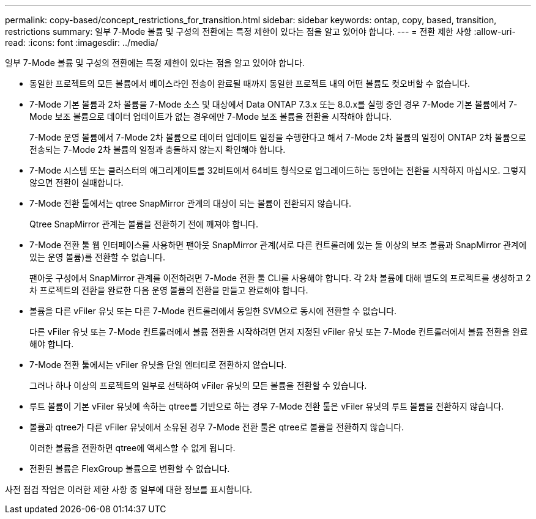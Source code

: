 ---
permalink: copy-based/concept_restrictions_for_transition.html 
sidebar: sidebar 
keywords: ontap, copy, based, transition, restrictions 
summary: 일부 7-Mode 볼륨 및 구성의 전환에는 특정 제한이 있다는 점을 알고 있어야 합니다. 
---
= 전환 제한 사항
:allow-uri-read: 
:icons: font
:imagesdir: ../media/


[role="lead"]
일부 7-Mode 볼륨 및 구성의 전환에는 특정 제한이 있다는 점을 알고 있어야 합니다.

* 동일한 프로젝트의 모든 볼륨에서 베이스라인 전송이 완료될 때까지 동일한 프로젝트 내의 어떤 볼륨도 컷오버할 수 없습니다.
* 7-Mode 기본 볼륨과 2차 볼륨을 7-Mode 소스 및 대상에서 Data ONTAP 7.3.x 또는 8.0.x를 실행 중인 경우 7-Mode 기본 볼륨에서 7-Mode 보조 볼륨으로 데이터 업데이트가 없는 경우에만 7-Mode 보조 볼륨을 전환을 시작해야 합니다.
+
7-Mode 운영 볼륨에서 7-Mode 2차 볼륨으로 데이터 업데이트 일정을 수행한다고 해서 7-Mode 2차 볼륨의 일정이 ONTAP 2차 볼륨으로 전송되는 7-Mode 2차 볼륨의 일정과 충돌하지 않는지 확인해야 합니다.

* 7-Mode 시스템 또는 클러스터의 애그리게이트를 32비트에서 64비트 형식으로 업그레이드하는 동안에는 전환을 시작하지 마십시오. 그렇지 않으면 전환이 실패합니다.
* 7-Mode 전환 툴에서는 qtree SnapMirror 관계의 대상이 되는 볼륨이 전환되지 않습니다.
+
Qtree SnapMirror 관계는 볼륨을 전환하기 전에 깨져야 합니다.

* 7-Mode 전환 툴 웹 인터페이스를 사용하면 팬아웃 SnapMirror 관계(서로 다른 컨트롤러에 있는 둘 이상의 보조 볼륨과 SnapMirror 관계에 있는 운영 볼륨)를 전환할 수 없습니다.
+
팬아웃 구성에서 SnapMirror 관계를 이전하려면 7-Mode 전환 툴 CLI를 사용해야 합니다. 각 2차 볼륨에 대해 별도의 프로젝트를 생성하고 2차 프로젝트의 전환을 완료한 다음 운영 볼륨의 전환을 만들고 완료해야 합니다.

* 볼륨을 다른 vFiler 유닛 또는 다른 7-Mode 컨트롤러에서 동일한 SVM으로 동시에 전환할 수 없습니다.
+
다른 vFiler 유닛 또는 7-Mode 컨트롤러에서 볼륨 전환을 시작하려면 먼저 지정된 vFiler 유닛 또는 7-Mode 컨트롤러에서 볼륨 전환을 완료해야 합니다.

* 7-Mode 전환 툴에서는 vFiler 유닛을 단일 엔터티로 전환하지 않습니다.
+
그러나 하나 이상의 프로젝트의 일부로 선택하여 vFiler 유닛의 모든 볼륨을 전환할 수 있습니다.

* 루트 볼륨이 기본 vFiler 유닛에 속하는 qtree를 기반으로 하는 경우 7-Mode 전환 툴은 vFiler 유닛의 루트 볼륨을 전환하지 않습니다.
* 볼륨과 qtree가 다른 vFiler 유닛에서 소유된 경우 7-Mode 전환 툴은 qtree로 볼륨을 전환하지 않습니다.
+
이러한 볼륨을 전환하면 qtree에 액세스할 수 없게 됩니다.

* 전환된 볼륨은 FlexGroup 볼륨으로 변환할 수 없습니다.


사전 점검 작업은 이러한 제한 사항 중 일부에 대한 정보를 표시합니다.
